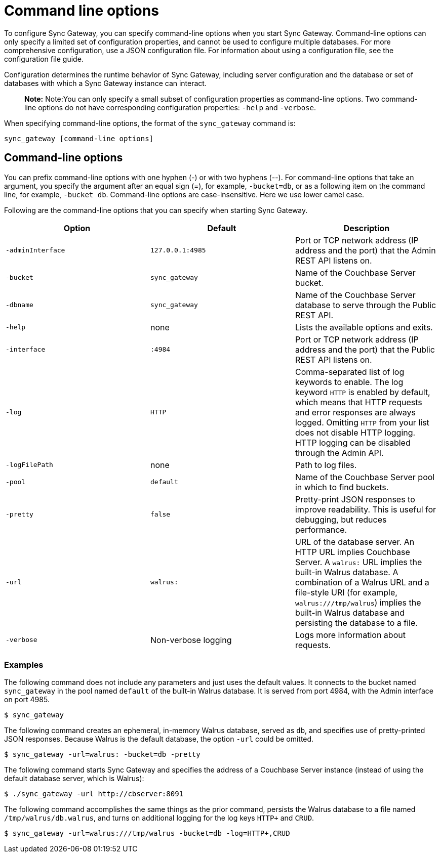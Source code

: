 = Command line options

To configure Sync Gateway, you can specify command-line options when you start Sync Gateway.
Command-line options can only specify a limited set of configuration properties, and cannot be used to configure multiple databases.
For more comprehensive configuration, use a JSON configuration file.
For information about using a configuration file, see the configuration file guide.

Configuration determines the runtime behavior of Sync Gateway, including server configuration and the database or set of databases with which a Sync Gateway instance can interact.

[quote]
*Note:* Note:You can only specify a small subset of configuration properties as command-line options.
Two command-line options do not have corresponding configuration properties: `-help` and ``-verbose``.

When specifying command-line options, the format of the `sync_gateway` command is:

[source,bash]
----
sync_gateway [command-line options]
----

== Command-line options

You can prefix command-line options with one hyphen (-) or with two hyphens (--). For command-line options that take an argument, you specify the argument after an equal sign (=), for example, ``-bucket=db``, or as a following item on the command line, for example, ``-bucket db``.
Command-line options are case-insensitive.
Here we use lower camel case.

Following are the command-line options that you can specify when starting Sync Gateway.

[cols="1,1,1", options="header"]
|===
|
            Option

|
            Default

|
            Description



|``‑adminInterface``
|``127.0.0.1:4985``
|
            Port or TCP network address (IP address and the port) that the Admin REST API listens on.

|``-bucket``
|``sync_gateway``
|
            Name of the Couchbase Server bucket.

|``-dbname``
|``sync_gateway``
|
            Name of the Couchbase Server database to serve through the Public REST API.

|``-help``
|
            none
|
            Lists the available options and exits.

|``-interface``
|``:4984``
|
            Port or TCP network address (IP address and the port) that the Public REST API listens on.

|``-log``
|``HTTP``
|
            Comma-separated list of log keywords to enable. The log keyword `HTTP` is enabled by default, which means that HTTP requests and error responses are always logged. Omitting `HTTP` from your list does not disable HTTP logging. HTTP logging can be disabled through the Admin API.

|``-logFilePath``
|
            none
|
            Path to log files.

|``-pool``
|``default``
|
            Name of the Couchbase Server pool in which to find buckets.

|``-pretty``
|``false``
|
            Pretty-print JSON responses to improve readability. This is useful for debugging, but reduces performance.

|``-url``
|``walrus:``
|
            URL of the database server. An HTTP URL implies Couchbase Server. A `walrus:` URL implies the built-in Walrus database. A combination of a Walrus URL and a file-style URI (for example, ``walrus:///tmp/walrus``) implies the built-in Walrus database and persisting the database to a file.

|``-verbose``
|
            Non-verbose logging
|
            Logs more information about requests.
|===

[[_examples]]
=== Examples

The following command does not include any parameters and just uses the default values.
It connects to the bucket named `sync_gateway` in the pool named `default` of the built-in Walrus database.
It is served from port 4984, with the Admin interface on port 4985.

[source,bash]
----
$ sync_gateway
----

The following command creates an ephemeral, in-memory Walrus database, served as ``db``, and specifies use of pretty-printed JSON responses.
Because Walrus is the default database, the option `-url` could be omitted.

[source,bash]
----
$ sync_gateway -url=walrus: -bucket=db -pretty
----

The following command starts Sync Gateway and specifies the address of a Couchbase Server instance (instead of using the default database server, which is Walrus):

[source,bash]
----
$ ./sync_gateway -url http://cbserver:8091
----

The following command accomplishes the same things as the prior command, persists the Walrus database to a file named ``/tmp/walrus/db.walrus``, and turns on additional logging for the log keys `HTTP+` and ``CRUD``.

[source,bash]
----
$ sync_gateway -url=walrus:///tmp/walrus -bucket=db -log=HTTP+,CRUD
----
